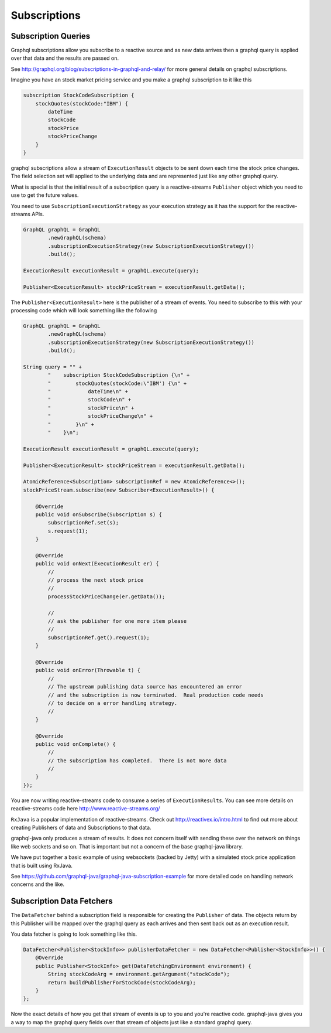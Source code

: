 Subscriptions
=============

Subscription Queries
--------------------

Graphql subscriptions allow you subscribe to a reactive source and as new data arrives
then a graphql query is applied over that data and the results are passed on.

See http://graphql.org/blog/subscriptions-in-graphql-and-relay/ for more general details on
graphql subscriptions.


Imagine you have an stock market pricing service and you make a graphql subscription to it like this

.. code-block:: graphql

    subscription StockCodeSubscription {
        stockQuotes(stockCode:"IBM") {
            dateTime
            stockCode
            stockPrice
            stockPriceChange
        }
    }

graphql subscriptions allow a stream of ``ExecutionResult`` objects to be sent down each time the stock price
changes.  The field selection set will applied to the underlying data and are represented just like any other
graphql query.

What is special is that the initial result of a subscription query is a reactive-streams ``Publisher`` object which you
need to use to get the future values.

You need to use ``SubscriptionExecutionStrategy`` as your execution strategy as it has the support for the reactive-streams APIs.

.. code-block:: java

        GraphQL graphQL = GraphQL
                .newGraphQL(schema)
                .subscriptionExecutionStrategy(new SubscriptionExecutionStrategy())
                .build();

        ExecutionResult executionResult = graphQL.execute(query);

        Publisher<ExecutionResult> stockPriceStream = executionResult.getData();

The ``Publisher<ExecutionResult>`` here is the publisher of a stream of events.  You need to subscribe to this with your processing
code which will look something like the following


.. code-block:: java

        GraphQL graphQL = GraphQL
                .newGraphQL(schema)
                .subscriptionExecutionStrategy(new SubscriptionExecutionStrategy())
                .build();

        String query = "" +
                "    subscription StockCodeSubscription {\n" +
                "        stockQuotes(stockCode:\"IBM') {\n" +
                "            dateTime\n" +
                "            stockCode\n" +
                "            stockPrice\n" +
                "            stockPriceChange\n" +
                "        }\n" +
                "    }\n";

        ExecutionResult executionResult = graphQL.execute(query);

        Publisher<ExecutionResult> stockPriceStream = executionResult.getData();

        AtomicReference<Subscription> subscriptionRef = new AtomicReference<>();
        stockPriceStream.subscribe(new Subscriber<ExecutionResult>() {

            @Override
            public void onSubscribe(Subscription s) {
                subscriptionRef.set(s);
                s.request(1);
            }

            @Override
            public void onNext(ExecutionResult er) {
                //
                // process the next stock price
                //
                processStockPriceChange(er.getData());

                //
                // ask the publisher for one more item please
                //
                subscriptionRef.get().request(1);
            }

            @Override
            public void onError(Throwable t) {
                //
                // The upstream publishing data source has encountered an error
                // and the subscription is now terminated.  Real production code needs
                // to decide on a error handling strategy.
                //
            }

            @Override
            public void onComplete() {
                //
                // the subscription has completed.  There is not more data
                //
            }
        });

You are now writing reactive-streams code to consume a series of ``ExecutionResults``.  You can see
more details on reactive-streams code here http://www.reactive-streams.org/

``RxJava`` is a popular implementation of reactive-streams.  Check out http://reactivex.io/intro.html to find out more
about creating Publishers of data and Subscriptions to that data.

graphql-java only produces a stream of results.  It does not concern itself with sending these over the network on things
like web sockets and so on.  That is important but not a concern of the base graphql-java library.

We have put together a basic example of using websockets (backed by Jetty) with a simulated stock price application that
is built using RxJava.

See https://github.com/graphql-java/graphql-java-subscription-example for more detailed code on handling network concerns and
the like.


Subscription Data Fetchers
--------------------------

The ``DataFetcher`` behind a subscription field is responsible for creating the ``Publisher`` of data.  The objects
return by this Publisher will be mapped over the graphql query as each arrives and then sent back out as an execution result.

You data fetcher is going to look something like this.


.. code-block:: java

        DataFetcher<Publisher<StockInfo>> publisherDataFetcher = new DataFetcher<Publisher<StockInfo>>() {
            @Override
            public Publisher<StockInfo> get(DataFetchingEnvironment environment) {
                String stockCodeArg = environment.getArgument("stockCode");
                return buildPublisherForStockCode(stockCodeArg);
            }
        };

Now the exact details of how you get that stream of events is up to you and you're reactive code.  graphql-java
gives you a way to map the graphql query fields over that stream of objects just like a standard graphql query.

